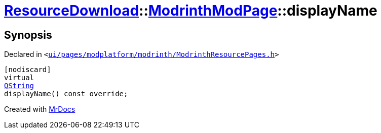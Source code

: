 [#ResourceDownload-ModrinthModPage-displayName]
= xref:ResourceDownload.adoc[ResourceDownload]::xref:ResourceDownload/ModrinthModPage.adoc[ModrinthModPage]::displayName
:relfileprefix: ../../
:mrdocs:


== Synopsis

Declared in `&lt;https://github.com/PrismLauncher/PrismLauncher/blob/develop/ui/pages/modplatform/modrinth/ModrinthResourcePages.h#L89[ui&sol;pages&sol;modplatform&sol;modrinth&sol;ModrinthResourcePages&period;h]&gt;`

[source,cpp,subs="verbatim,replacements,macros,-callouts"]
----
[nodiscard]
virtual
xref:QString.adoc[QString]
displayName() const override;
----



[.small]#Created with https://www.mrdocs.com[MrDocs]#
